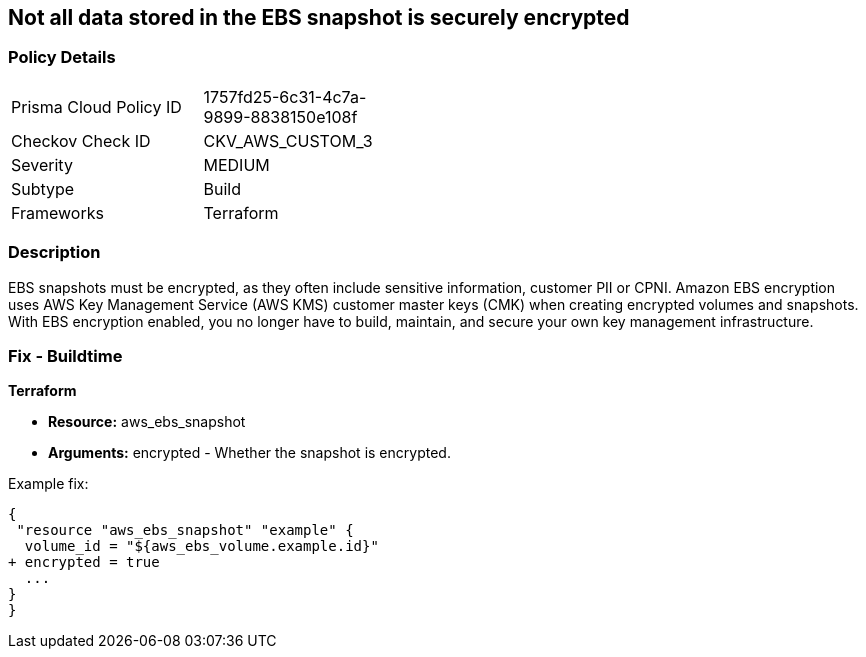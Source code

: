 == Not all data stored in the EBS snapshot is securely encrypted


=== Policy Details 

[width=45%]
[cols="1,1"]
|=== 
|Prisma Cloud Policy ID 
| 1757fd25-6c31-4c7a-9899-8838150e108f

|Checkov Check ID 
|CKV_AWS_CUSTOM_3

|Severity
|MEDIUM

|Subtype
|Build

|Frameworks
|Terraform

|=== 



=== Description 


EBS snapshots must be encrypted, as they often include sensitive information, customer PII or CPNI.
Amazon EBS encryption uses AWS Key Management Service (AWS KMS) customer master keys (CMK) when creating encrypted volumes and snapshots.
With EBS encryption enabled, you no longer have to build, maintain, and secure your own key management infrastructure.

////
=== Fix - Runtime


* AWS Console* 


To change the policy using the AWS Console, follow these steps:

. Log in to the AWS Management Console at https://console.aws.amazon.com/.

. Open the * https://console.aws.amazon.com/ec2/ [Amazon EC2 console]*.

. From the navigation bar, select * Region*.

. From the navigation pane, select * EC2 Dashboard*.

. In the upper-right corner of the page, click * Account Attributes*, then * EBS encryption*.

. click * Manage*.

. For Default encryption key, select a symmetric customer managed CMK.

. Click * Update EBS encryption*.


* CLI Command* 


To enable EBS encryption by default:


[source,shell]
----
{
 "aws ec2 enable-ebs-encryption-by-default",
}
----
----
////

=== Fix - Buildtime


*Terraform* 


* *Resource:* aws_ebs_snapshot
* *Arguments:* encrypted - Whether the snapshot is encrypted.

Example fix:


[source,go]
----
{
 "resource "aws_ebs_snapshot" "example" {
  volume_id = "${aws_ebs_volume.example.id}"
+ encrypted = true
  ...
}
}
----
